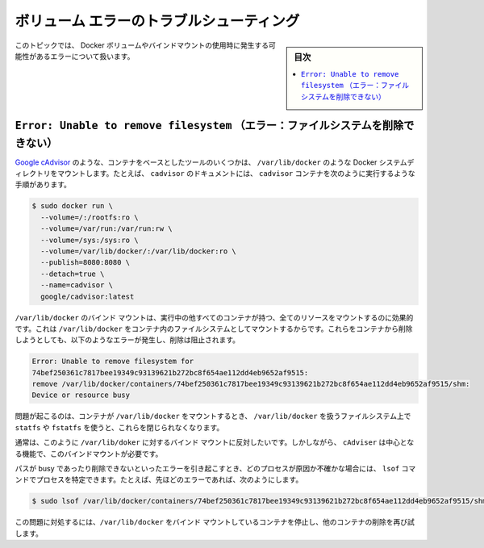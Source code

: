 .. -*- coding: utf-8 -*-
.. URL: https://docs.docker.com/storage/troubleshooting_volume_errors/
.. SOURCE: https://github.com/docker/docker.github.io/blob/master/storage/troubleshooting_volume_errors.md
   doc version: 20.10
.. check date: 2022/05/03
.. Commits on Aug 7, 2021 4afcaf3b2d8656e3fed75ca9fda445a02efcfc04
.. ---------------------------------------------------------------------------

.. Troubleshoot volume errors
.. _troubleshoot-volume-errors:

==================================================
ボリューム エラーのトラブルシューティング
==================================================

.. sidebar:: 目次

   .. contents:: 
       :depth: 3
       :local:

.. This topic discusses errors which may occur when you use Docker volumes or bind mounts.

このトピックでは、 Docker ボリュームやバインドマウントの使用時に発生する可能性があるエラーについて扱います。

.. Error: Unable to remove filesystem
.. _error-unable-to-remove-filesystem:
``Error: Unable to remove filesystem`` （エラー：ファイルシステムを削除できない）
==========================================================================================

.. Some container-based utilities, such as Google cAdvisor, mount Docker system directories, such as /var/lib/docker/, into a container. For instance, the documentation for cadvisor instructs you to run the cadvisor container as follows:

`Google cAdvisor <https://github.com/google/cadvisor>`_ のような、コンテナをベースとしたツールのいくつかは、 ``/var/lib/docker`` のような Docker システムディレクトリをマウントします。たとえば、 ``cadvisor`` のドキュメントには、 ``cadvisor`` コンテナを次のように実行するような手順があります。

.. code-block:: bash

   $ sudo docker run \
     --volume=/:/rootfs:ro \
     --volume=/var/run:/var/run:rw \
     --volume=/sys:/sys:ro \
     --volume=/var/lib/docker/:/var/lib/docker:ro \
     --publish=8080:8080 \
     --detach=true \
     --name=cadvisor \
     google/cadvisor:latest

.. When you bind-mount /var/lib/docker/, this effectively mounts all resources of all other running containers as filesystems within the container which mounts /var/lib/docker/. When you attempt to remove any of these containers, the removal attempt may fail with an error like the following:

``/var/lib/docker`` のバインド マウントは、実行中の他すべてのコンテナが持つ、全てのリソースをマウントするのに効果的です。これは ``/var/lib/docker`` をコンテナ内のファイルシステムとしてマウントするからです。これらをコンテナから削除しようとしても、以下のようなエラーが発生し、削除は阻止されます。

.. code-block:: bash

   Error: Unable to remove filesystem for
   74bef250361c7817bee19349c93139621b272bc8f654ae112dd4eb9652af9515:
   remove /var/lib/docker/containers/74bef250361c7817bee19349c93139621b272bc8f654ae112dd4eb9652af9515/shm:
   Device or resource busy

.. The problem occurs if the container which bind-mounts /var/lib/docker/ uses statfs or fstatfs on filesystem handles within /var/lib/docker/ and does not close them.

問題が起こるのは、コンテナが ``/var/lib/docker`` をマウントするとき、 ``/var/lib/docker`` を扱うファイルシステム上で ``statfs`` や ``fstatfs`` を使うと、これらを閉じられなくなります。

.. Typically, we would advise against bind-mounting /var/lib/docker in this way. However, cAdvisor requires this bind-mount for core functionality.

通常は、このように ``/var/lib/doker`` に対するバインド マウントに反対したいです。しかしながら、 ``cAdviser`` は中心となる機能で、このバインドマウントが必要です。

.. If you are unsure which process is causing the path mentioned in the error to be busy and preventing it from being removed, you can use the lsof command to find its process. For instance, for the error above:

パスが busy であったり削除できないといったエラーを引き起こすとき、どのプロセスが原因か不確かな場合には、 ``lsof`` コマンドでプロセスを特定できます。たとえば、先ほどのエラーであれば、次のようにします。

.. code-block:: bash

   $ sudo lsof /var/lib/docker/containers/74bef250361c7817bee19349c93139621b272bc8f654ae112dd4eb9652af9515/shm

.. To work around this problem, stop the container which bind-mounts /var/lib/docker and try again to remove the other container.

この問題に対処するには、``/var/lib/docker`` をバインド マウントしているコンテナを停止し、他のコンテナの削除を再び試します。

.. seealso:: 

   Troubleshoot volume errors
      https://docs.docker.com/storage/troubleshooting_volume_errors/